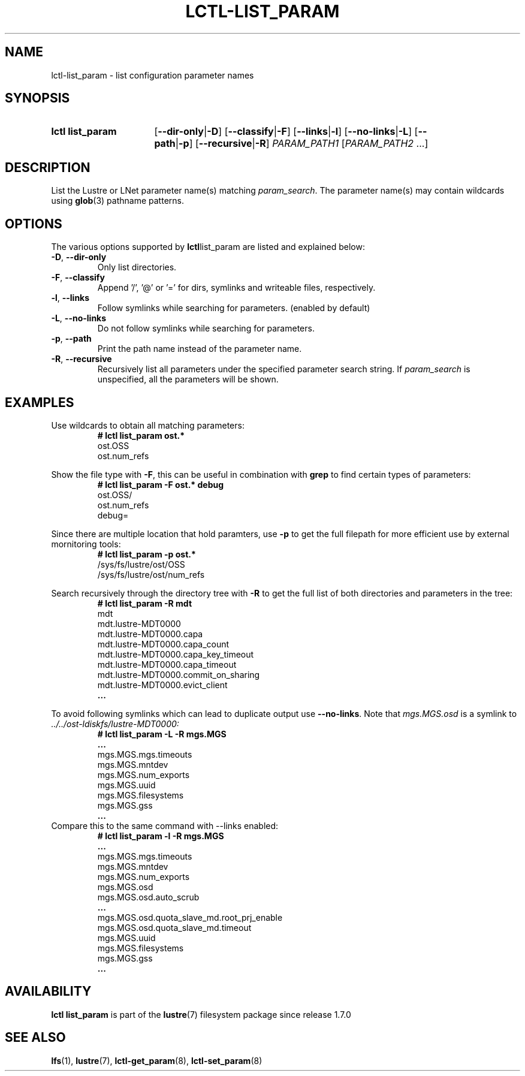 .TH LCTL-LIST_PARAM 8 2024-08-13 Lustre "Lustre Configuration Utilities"
.SH NAME
lctl-list_param \- list configuration parameter names
.SH SYNOPSIS
.SY "lctl list_param"
.RB [ --dir-only | -D ]
.RB [ --classify | -F ]
.RB [ --links | -l ]
.RB [ --no-links | -L ]
.RB [ --path | -p ]
.RB [ --recursive | -R ]
.IR PARAM_PATH1 " [" PARAM_PATH2 " ...]"
.YS
.SH DESCRIPTION
List the Lustre or LNet parameter name(s) matching
.IR param_search .
The parameter name(s) may contain wildcards using
.BR glob (3)
pathname patterns.
.SH OPTIONS
The various options supported by
.BR lctl list_param
are listed and explained below:
.TP
.BR -D ", " --dir-only
Only list directories.
.TP
.BR -F ", " --classify
Append '/', '@' or '=' for dirs, symlinks and writeable files, respectively.
.TP
.BR -l ", " --links
Follow symlinks while searching for parameters. (enabled by default)
.TP
.BR -L ", " --no-links
Do not follow symlinks while searching for parameters.
.TP
.BR -p ", " --path
Print the path name instead of the parameter name.
.TP
.BR -R ", " --recursive
Recursively list all parameters under the specified parameter search string. If
.I param_search
is unspecified, all the parameters will be shown.
.SH EXAMPLES
Use wildcards to obtain all matching parameters:
.RS
.EX
.B # lctl list_param ost.*
ost.OSS
ost.num_refs
.EE
.RE
.PP
Show the file type with
.BR -F ,
this can be useful in combination with
.B grep
to find certain types of parameters:
.RS
.EX
.B # lctl list_param -F ost.* debug
ost.OSS/
ost.num_refs
debug=
.EE
.RE
.PP
Since there are multiple location that hold paramters, use
.B -p
to get the full filepath for more efficient use by external mornitoring tools:
.RS
.EX
.B # lctl list_param -p ost.*
/sys/fs/lustre/ost/OSS
/sys/fs/lustre/ost/num_refs
.EE
.RE
.PP
Search recursively through the directory tree with
.B -R
to get the full list of both directories and parameters in the tree:
.RS
.EX
.B # lctl list_param -R mdt
mdt
mdt.lustre-MDT0000
mdt.lustre-MDT0000.capa
mdt.lustre-MDT0000.capa_count
mdt.lustre-MDT0000.capa_key_timeout
mdt.lustre-MDT0000.capa_timeout
mdt.lustre-MDT0000.commit_on_sharing
mdt.lustre-MDT0000.evict_client
.B ...
.EE
.RE
.PP
To avoid following symlinks which can lead to duplicate output use
.BR --no-links .
Note that
.I mgs.MGS.osd
is a symlink to
.I ../../ost-ldiskfs/lustre-MDT0000:
.RS
.EX
.B # lctl list_param -L -R mgs.MGS
.B ...
mgs.MGS.mgs.timeouts
mgs.MGS.mntdev
mgs.MGS.num_exports
mgs.MGS.uuid
mgs.MGS.filesystems
mgs.MGS.gss
.B ...
.EE
.RE
Compare this to the same command with --links enabled:
.RS
.EX
.B # lctl list_param -l -R mgs.MGS
.B ...
mgs.MGS.mgs.timeouts
mgs.MGS.mntdev
mgs.MGS.num_exports
mgs.MGS.osd
mgs.MGS.osd.auto_scrub
.B ...
mgs.MGS.osd.quota_slave_md.root_prj_enable
mgs.MGS.osd.quota_slave_md.timeout
mgs.MGS.uuid
mgs.MGS.filesystems
mgs.MGS.gss
.B ...
.EE
.RE
.SH AVAILABILITY
.B lctl list_param
is part of the
.BR lustre (7)
filesystem package since release 1.7.0
.\" Added in commit 1.6.1-3050-g04248c9069
.SH SEE ALSO
.BR lfs (1),
.BR lustre (7),
.BR lctl-get_param (8),
.BR lctl-set_param (8)
